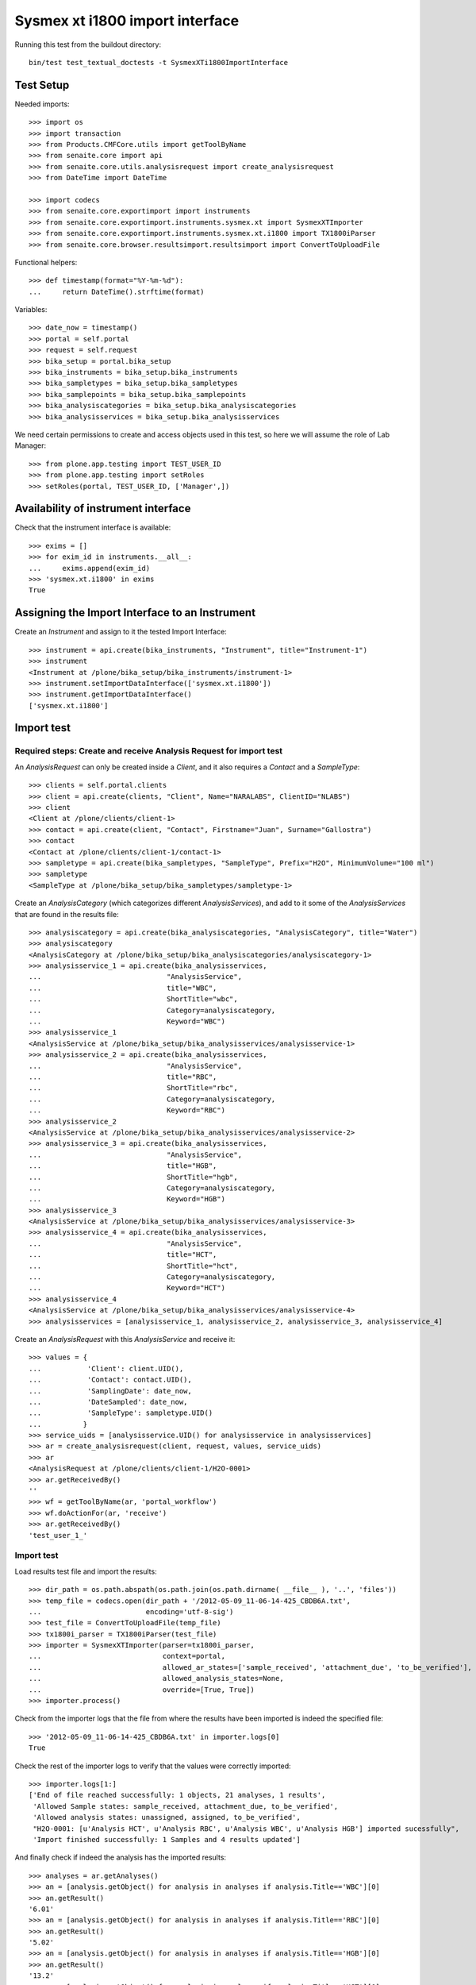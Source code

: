Sysmex xt i1800 import interface
================================

Running this test from the buildout directory::

    bin/test test_textual_doctests -t SysmexXTi1800ImportInterface


Test Setup
----------
Needed imports::

    >>> import os
    >>> import transaction
    >>> from Products.CMFCore.utils import getToolByName
    >>> from senaite.core import api
    >>> from senaite.core.utils.analysisrequest import create_analysisrequest
    >>> from DateTime import DateTime

    >>> import codecs
    >>> from senaite.core.exportimport import instruments
    >>> from senaite.core.exportimport.instruments.sysmex.xt import SysmexXTImporter
    >>> from senaite.core.exportimport.instruments.sysmex.xt.i1800 import TX1800iParser
    >>> from senaite.core.browser.resultsimport.resultsimport import ConvertToUploadFile

Functional helpers::

    >>> def timestamp(format="%Y-%m-%d"):
    ...     return DateTime().strftime(format)

Variables::

    >>> date_now = timestamp()
    >>> portal = self.portal
    >>> request = self.request
    >>> bika_setup = portal.bika_setup
    >>> bika_instruments = bika_setup.bika_instruments
    >>> bika_sampletypes = bika_setup.bika_sampletypes
    >>> bika_samplepoints = bika_setup.bika_samplepoints
    >>> bika_analysiscategories = bika_setup.bika_analysiscategories
    >>> bika_analysisservices = bika_setup.bika_analysisservices

We need certain permissions to create and access objects used in this test,
so here we will assume the role of Lab Manager::

    >>> from plone.app.testing import TEST_USER_ID
    >>> from plone.app.testing import setRoles
    >>> setRoles(portal, TEST_USER_ID, ['Manager',])

Availability of instrument interface
------------------------------------
Check that the instrument interface is available::

    >>> exims = []
    >>> for exim_id in instruments.__all__:
    ...     exims.append(exim_id)
    >>> 'sysmex.xt.i1800' in exims
    True

Assigning the Import Interface to an Instrument
-----------------------------------------------
Create an `Instrument` and assign to it the tested Import Interface::

    >>> instrument = api.create(bika_instruments, "Instrument", title="Instrument-1")
    >>> instrument
    <Instrument at /plone/bika_setup/bika_instruments/instrument-1>
    >>> instrument.setImportDataInterface(['sysmex.xt.i1800'])
    >>> instrument.getImportDataInterface()
    ['sysmex.xt.i1800']

Import test
-----------

Required steps: Create and receive Analysis Request for import test
...................................................................

An `AnalysisRequest` can only be created inside a `Client`, and it also requires a `Contact` and
a `SampleType`::

    >>> clients = self.portal.clients
    >>> client = api.create(clients, "Client", Name="NARALABS", ClientID="NLABS")
    >>> client
    <Client at /plone/clients/client-1>
    >>> contact = api.create(client, "Contact", Firstname="Juan", Surname="Gallostra")
    >>> contact
    <Contact at /plone/clients/client-1/contact-1>
    >>> sampletype = api.create(bika_sampletypes, "SampleType", Prefix="H2O", MinimumVolume="100 ml")
    >>> sampletype
    <SampleType at /plone/bika_setup/bika_sampletypes/sampletype-1>

Create an `AnalysisCategory` (which categorizes different `AnalysisServices`), and add to it some
of the `AnalysisServices` that are found in the results file::

    >>> analysiscategory = api.create(bika_analysiscategories, "AnalysisCategory", title="Water")
    >>> analysiscategory
    <AnalysisCategory at /plone/bika_setup/bika_analysiscategories/analysiscategory-1>
    >>> analysisservice_1 = api.create(bika_analysisservices,
    ...                              "AnalysisService",
    ...                              title="WBC",
    ...                              ShortTitle="wbc",
    ...                              Category=analysiscategory,
    ...                              Keyword="WBC")
    >>> analysisservice_1
    <AnalysisService at /plone/bika_setup/bika_analysisservices/analysisservice-1>
    >>> analysisservice_2 = api.create(bika_analysisservices,
    ...                              "AnalysisService",
    ...                              title="RBC",
    ...                              ShortTitle="rbc",
    ...                              Category=analysiscategory,
    ...                              Keyword="RBC")
    >>> analysisservice_2
    <AnalysisService at /plone/bika_setup/bika_analysisservices/analysisservice-2>
    >>> analysisservice_3 = api.create(bika_analysisservices,
    ...                              "AnalysisService",
    ...                              title="HGB",
    ...                              ShortTitle="hgb",
    ...                              Category=analysiscategory,
    ...                              Keyword="HGB")
    >>> analysisservice_3
    <AnalysisService at /plone/bika_setup/bika_analysisservices/analysisservice-3>
    >>> analysisservice_4 = api.create(bika_analysisservices,
    ...                              "AnalysisService",
    ...                              title="HCT",
    ...                              ShortTitle="hct",
    ...                              Category=analysiscategory,
    ...                              Keyword="HCT")
    >>> analysisservice_4
    <AnalysisService at /plone/bika_setup/bika_analysisservices/analysisservice-4>
    >>> analysisservices = [analysisservice_1, analysisservice_2, analysisservice_3, analysisservice_4]

Create an `AnalysisRequest` with this `AnalysisService` and receive it::

    >>> values = {
    ...           'Client': client.UID(),
    ...           'Contact': contact.UID(),
    ...           'SamplingDate': date_now,
    ...           'DateSampled': date_now,
    ...           'SampleType': sampletype.UID()
    ...          }
    >>> service_uids = [analysisservice.UID() for analysisservice in analysisservices]
    >>> ar = create_analysisrequest(client, request, values, service_uids)
    >>> ar
    <AnalysisRequest at /plone/clients/client-1/H2O-0001>
    >>> ar.getReceivedBy()
    ''
    >>> wf = getToolByName(ar, 'portal_workflow')
    >>> wf.doActionFor(ar, 'receive')
    >>> ar.getReceivedBy()
    'test_user_1_'

Import test
...........
Load results test file and import the results::

    >>> dir_path = os.path.abspath(os.path.join(os.path.dirname( __file__ ), '..', 'files'))
    >>> temp_file = codecs.open(dir_path + '/2012-05-09_11-06-14-425_CBDB6A.txt',
    ...                         encoding='utf-8-sig')
    >>> test_file = ConvertToUploadFile(temp_file)
    >>> tx1800i_parser = TX1800iParser(test_file)
    >>> importer = SysmexXTImporter(parser=tx1800i_parser,
    ...                             context=portal,
    ...                             allowed_ar_states=['sample_received', 'attachment_due', 'to_be_verified'],
    ...                             allowed_analysis_states=None,
    ...                             override=[True, True])
    >>> importer.process()

Check from the importer logs that the file from where the results have been imported is indeed
the specified file::

    >>> '2012-05-09_11-06-14-425_CBDB6A.txt' in importer.logs[0]
    True

Check the rest of the importer logs to verify that the values were correctly imported::

    >>> importer.logs[1:]
    ['End of file reached successfully: 1 objects, 21 analyses, 1 results',
     'Allowed Sample states: sample_received, attachment_due, to_be_verified',
     'Allowed analysis states: unassigned, assigned, to_be_verified',
     "H2O-0001: [u'Analysis HCT', u'Analysis RBC', u'Analysis WBC', u'Analysis HGB'] imported sucessfully",
     'Import finished successfully: 1 Samples and 4 results updated']

And finally check if indeed the analysis has the imported results::

    >>> analyses = ar.getAnalyses()
    >>> an = [analysis.getObject() for analysis in analyses if analysis.Title=='WBC'][0]
    >>> an.getResult()
    '6.01'
    >>> an = [analysis.getObject() for analysis in analyses if analysis.Title=='RBC'][0]
    >>> an.getResult()
    '5.02'
    >>> an = [analysis.getObject() for analysis in analyses if analysis.Title=='HGB'][0]
    >>> an.getResult()
    '13.2'
    >>> an = [analysis.getObject() for analysis in analyses if analysis.Title=='HCT'][0]
    >>> an.getResult()
    '40.0'

